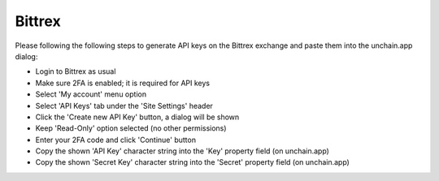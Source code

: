 ######################
Bittrex
######################

Please following the following steps to generate API keys on the Bittrex exchange and paste them into the unchain.app dialog:

* Login to Bittrex as usual
* Make sure 2FA is enabled; it is required for API keys
* Select 'My account' menu option
* Select 'API Keys' tab under the 'Site Settings' header
* Click the 'Create new API Key' button, a dialog will be shown
* Keep 'Read-Only' option selected (no other permissions)
* Enter your 2FA code and click 'Continue' button
* Copy the shown 'API Key' character string into the 'Key' property field (on unchain.app)
* Copy the shown 'Secret Key' character string into the 'Secret' property field (on unchain.app)
